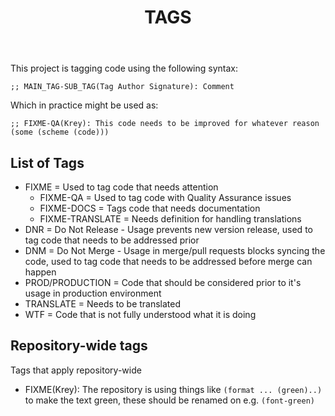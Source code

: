 #+TITLE: TAGS

This project is tagging code using the following syntax:

#+BEGIN_SRC scheme-mode
;; MAIN_TAG-SUB_TAG(Tag Author Signature): Comment
#+END_SRC

Which in practice might be used as:

#+BEGIN_SRC scheme-mode
;; FIXME-QA(Krey): This code needs to be improved for whatever reason
(some (scheme (code)))
#+END_SRC

** List of Tags

- FIXME = Used to tag code that needs attention
  - FIXME-QA = Used to tag code with Quality Assurance issues
  - FIXME-DOCS = Tags code that needs documentation
  - FIXME-TRANSLATE = Needs definition for handling translations
- DNR = Do Not Release - Usage prevents new version release, used to tag code that needs to be addressed prior
- DNM = Do Not Merge - Usage in merge/pull requests blocks syncing the code, used to tag code that needs to be addressed before merge can happen
- PROD/PRODUCTION = Code that should be considered prior to it's usage in production environment
- TRANSLATE = Needs to be translated
- WTF = Code that is not fully understood what it is doing

** Repository-wide tags

Tags that apply repository-wide

- FIXME(Krey): The repository is using things like =(format ... (green)..)= to make the text green, these should be renamed on e.g. =(font-green)=
